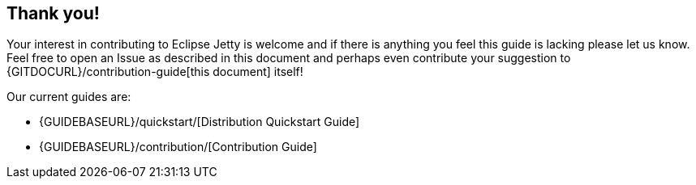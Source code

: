 //
// ========================================================================
// Copyright (c) 1995-2023 Mort Bay Consulting Pty Ltd and others.
//
// This program and the accompanying materials are made available under the
// terms of the Eclipse Public License v. 2.0 which is available at
// https://www.eclipse.org/legal/epl-2.0, or the Apache License, Version 2.0
// which is available at https://www.apache.org/licenses/LICENSE-2.0.
//
// SPDX-License-Identifier: EPL-2.0 OR Apache-2.0
// ========================================================================
//

[[cg-conclusion]]
== Thank you!

Your interest in contributing to Eclipse Jetty is welcome and if there is anything you feel this guide is lacking please let us know.
Feel free to open an Issue as described in this document and perhaps even contribute your suggestion to {GITDOCURL}/contribution-guide[this document] itself!

[[cg-contributing-guides]]

Our current guides are:

* {GUIDEBASEURL}/quickstart/[Distribution Quickstart Guide]
* {GUIDEBASEURL}/contribution/[Contribution Guide]
